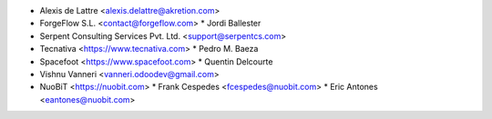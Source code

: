 * Alexis de Lattre <alexis.delattre@akretion.com>
* ForgeFlow S.L. <contact@forgeflow.com>
  * Jordi Ballester
* Serpent Consulting Services Pvt. Ltd. <support@serpentcs.com>
* Tecnativa <https://www.tecnativa.com>
  * Pedro M. Baeza
* Spacefoot <https://www.spacefoot.com>
  * Quentin Delcourte
* Vishnu Vanneri <vanneri.odoodev@gmail.com>
* NuoBiT <https://nuobit.com>
  * Frank Cespedes <fcespedes@nuobit.com>
  * Eric Antones <eantones@nuobit.com>
